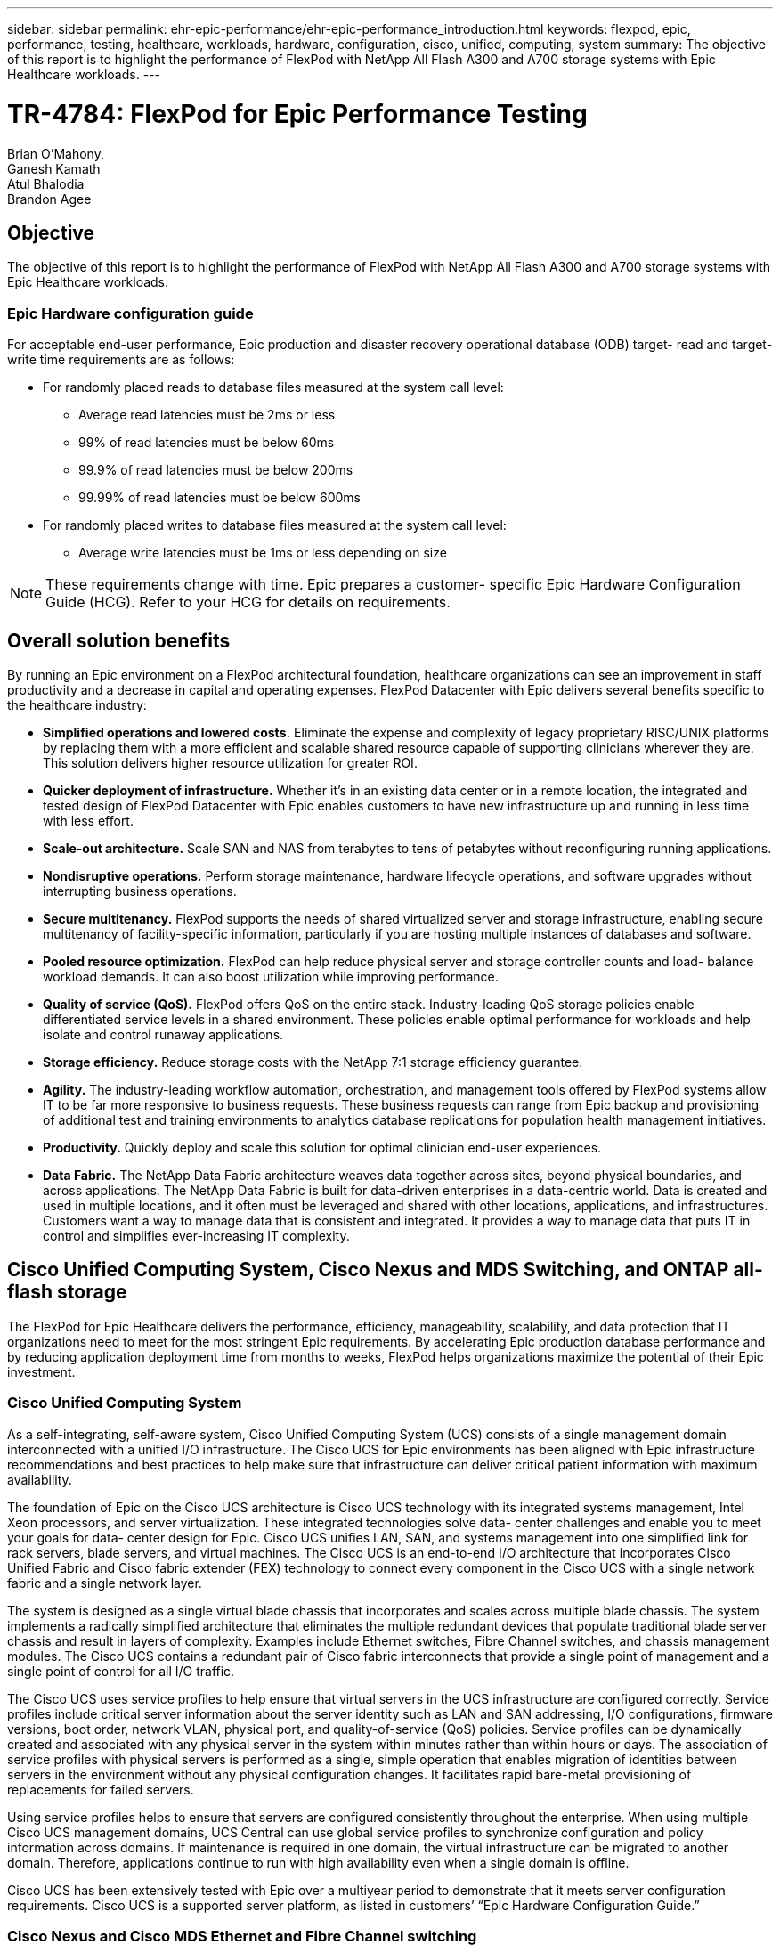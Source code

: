 ---
sidebar: sidebar
permalink: ehr-epic-performance/ehr-epic-performance_introduction.html
keywords: flexpod, epic, performance, testing, healthcare, workloads, hardware, configuration, cisco, unified, computing, system
summary: The objective of this report is to highlight the performance of FlexPod with NetApp All Flash A300 and A700 storage systems with Epic Healthcare workloads.
---

= TR-4784: FlexPod for Epic Performance Testing
:hardbreaks:
:nofooter:
:icons: font
:linkattrs:
:imagesdir: ./../media/

//
// This file was created with NDAC Version 2.0 (August 17, 2020)
//
// 2021-05-20 13:41:30.086926
//


Brian O’Mahony,
Ganesh Kamath
Atul Bhalodia
Brandon Agee

== Objective

The objective of this report is to highlight the performance of FlexPod with NetApp All Flash A300 and A700 storage systems with Epic Healthcare workloads.

=== Epic Hardware configuration guide

For acceptable end-user performance, Epic production and disaster recovery operational database (ODB) target- read and target- write time requirements are as follows:

* For randomly placed reads to database files measured at the system call level:
** Average read latencies must be 2ms or less
** 99% of read latencies must be below 60ms
** 99.9% of read latencies must be below 200ms
** 99.99% of read latencies must be below 600ms
* For randomly placed writes to database files measured at the system call level:
** Average write latencies must be 1ms or less depending on size

[NOTE]
These requirements change with time. Epic prepares a customer- specific Epic Hardware Configuration Guide (HCG). Refer to your HCG for details on requirements.

== Overall solution benefits

By running an Epic environment on a FlexPod architectural foundation, healthcare organizations can see an improvement in staff productivity and a decrease in capital and operating expenses. FlexPod Datacenter with Epic delivers several benefits specific to the healthcare industry:

* *Simplified operations and lowered costs.* Eliminate the expense and complexity of legacy proprietary RISC/UNIX platforms by replacing them with a more efficient and scalable shared resource capable of supporting clinicians wherever they are. This solution delivers higher resource utilization for greater ROI.
* *Quicker deployment of infrastructure.* Whether it’s in an existing data center or in a remote location, the integrated and tested design of FlexPod Datacenter with Epic enables customers to have new infrastructure up and running in less time with less effort.
* *Scale-out architecture.* Scale SAN and NAS from terabytes to tens of petabytes without reconfiguring running applications.
* *Nondisruptive operations.* Perform storage maintenance, hardware lifecycle operations, and software upgrades without interrupting business operations.
* *Secure multitenancy.* FlexPod supports the needs of shared virtualized server and storage infrastructure, enabling secure multitenancy of facility-specific information, particularly if you are hosting multiple instances of databases and software.
* *Pooled resource optimization.* FlexPod can help reduce physical server and storage controller counts and load- balance workload demands. It can also boost utilization while improving performance.
* *Quality of service (QoS).* FlexPod offers QoS on the entire stack. Industry-leading QoS storage policies enable differentiated service levels in a shared environment. These policies enable optimal performance for workloads and help isolate and control runaway applications.
* *Storage efficiency.* Reduce storage costs with the NetApp 7:1 storage efficiency guarantee.
* *Agility.* The industry-leading workflow automation, orchestration, and management tools offered by FlexPod systems allow IT to be far more responsive to business requests. These business requests can range from Epic backup and provisioning of additional test and training environments to analytics database replications for population health management initiatives.
* *Productivity.* Quickly deploy and scale this solution for optimal clinician end-user experiences.
* *Data Fabric.* The NetApp Data Fabric architecture weaves data together across sites, beyond physical boundaries, and across applications. The NetApp Data Fabric is built for data-driven enterprises in a data-centric world. Data is created and used in multiple locations, and it often must be leveraged and shared with other locations, applications, and infrastructures. Customers want a way to manage data that is consistent and integrated. It provides a way to manage data that puts IT in control and simplifies ever-increasing IT complexity.

== Cisco Unified Computing System, Cisco Nexus and MDS Switching, and ONTAP all-flash storage

The FlexPod for Epic Healthcare delivers the performance, efficiency, manageability, scalability, and data protection that IT organizations need to meet for the most stringent Epic requirements. By accelerating Epic production database performance and by reducing application deployment time from months to weeks, FlexPod helps organizations maximize the potential of their Epic investment.

=== Cisco Unified Computing System

As a self-integrating, self-aware system, Cisco Unified Computing System (UCS) consists of a single management domain interconnected with a unified I/O infrastructure. The Cisco UCS for Epic environments has been aligned with Epic infrastructure recommendations and best practices to help make sure that infrastructure can deliver critical patient information with maximum availability.

The foundation of Epic on the Cisco UCS architecture is Cisco UCS technology with its integrated systems management, Intel Xeon processors, and server virtualization. These integrated technologies solve data- center challenges and enable you to meet your goals for data- center design for Epic. Cisco UCS unifies LAN, SAN, and systems management into one simplified link for rack servers, blade servers, and virtual machines. The Cisco UCS is an end-to-end I/O architecture that incorporates Cisco Unified Fabric and Cisco fabric extender (FEX) technology to connect every component in the Cisco UCS with a single network fabric and a single network layer.

The system is designed as a single virtual blade chassis that incorporates and scales across multiple blade chassis. The system implements a radically simplified architecture that eliminates the multiple redundant devices that populate traditional blade server chassis and result in layers of complexity. Examples include Ethernet switches, Fibre Channel switches, and chassis management modules. The Cisco UCS contains a redundant pair of Cisco fabric interconnects that provide a single point of management and a single point of control for all I/O traffic.

The Cisco UCS uses service profiles to help ensure that virtual servers in the UCS infrastructure are configured correctly. Service profiles include critical server information about the server identity such as LAN and SAN addressing, I/O configurations, firmware versions, boot order, network VLAN, physical port, and quality-of-service (QoS) policies. Service profiles can be dynamically created and associated with any physical server in the system within minutes rather than within hours or days. The association of service profiles with physical servers is performed as a single, simple operation that enables migration of identities between servers in the environment without any physical configuration changes. It facilitates rapid bare-metal provisioning of replacements for failed servers.

Using service profiles helps to ensure that servers are configured consistently throughout the enterprise. When using multiple Cisco UCS management domains, UCS Central can use global service profiles to synchronize configuration and policy information across domains. If maintenance is required in one domain, the virtual infrastructure can be migrated to another domain. Therefore, applications continue to run with high availability even when a single domain is offline.

Cisco UCS has been extensively tested with Epic over a multiyear period to demonstrate that it meets server configuration requirements. Cisco UCS is a supported server platform, as listed in customers’ “Epic Hardware Configuration Guide.”

=== Cisco Nexus and Cisco MDS Ethernet and Fibre Channel switching

Cisco Nexus switches and MDS multilayer directors provide enterprise-class connectivity and SAN consolidation. Cisco multiprotocol storage networking reduces business risk by providing flexibility and options. Supported protocols include Fibre Channel (FC), Fibre Connection (FICON), FC over Ethernet (FCoE), SCSI over IP (iSCSI), and FC over IP (FCIP).

Cisco Nexus switches offer one of the most comprehensive data- center- network feature sets in a single platform. They deliver high performance and density for both the data center and the campus core. They also offer a full feature set for data- center aggregation, end-of-row deployments, and data center interconnect deployments in a highly resilient, modular platform.

The Cisco UCS integrates computing resources with Cisco Nexus switches and a unified I/O fabric that identifies and handles different types of network traffic, including storage I/O, streamed desktop traffic, management, and access to clinical and business applications.

In summary, the Cisco UCS provides the following important advantages for Epic deployments:

* *Infrastructure scalability.* Virtualization, efficient power and cooling, cloud scale with automation, high density, and performance all support efficient data- center growth.
* *Operational continuity.* The design integrates hardware, NX-OS software features, and management to support zero-downtime environments.
* *Transport flexibility.* Incrementally adopt new networking technologies with a cost-effective solution.

Together, Cisco UCS with Cisco Nexus switches and MDS multilayer directors provide a compelling computer, networking, and SAN connectivity solution for Epic.

=== NetApp all-flash storage systems

NetApp AFF systems address enterprise storage requirements with high performance, superior flexibility, and best-in-class data management. Built on ONTAP data management software, AFF systems speed up your business without compromising the efficiency, reliability, or flexibility of your IT operations. With enterprise-grade all-flash arrays, AFF systems accelerate, manage, and protect your business-critical data and enable an easy and risk-free transition to flash media for your data center.

Designed specifically for flash, AFF A-series all-flash systems deliver industry-leading performance, capacity, density, scalability, security, and network connectivity in a dense form factor. With the addition of a new entry-level system, the new AFF A- series family extends enterprise-grade flash to midsize businesses. At up to seven million IOPS per cluster with sub- millisecond latency, the AFF A series is the fastest family of all-flash arrays, built on a true unified scale-out architecture.

With the AFF A series, you can complete twice the work at half the latency relative to the previous generation of AFF systems. The members of the AFF A series are the industry’s first all-flash arrays that provide both 40Gb Ethernet (40GbE) and 32Gb Fibre Channel (FC) connectivity. Therefore, they eliminate the bandwidth bottlenecks that are increasingly moving from storage to the network as flash becomes faster and faster.

NetApp has taken the lead for all-flash storage innovations with the latest solid-state-drive (SSD) technologies. As the first all-flash array to support 15TB SSDs, AFF systems, with the introduction of the A series, also become the first to use multistream write SSDs. Multistream write capability significantly increases the usable capacity of SSDs.

NetApp ONTAP Flash Essentials is the power behind the performance of All Flash FAS. ONTAP is industry-leading data management software. However, it is not widely known that ONTAP, with its NetApp WAFL (Write Anywhere File Layout) file system, is natively optimized for flash media.

ONTAP Flash Essentials optimizes SSD performance and endurance with the following features, among others:

* NetApp data-reduction technologies, including inline compression, inline deduplication, and inline data compaction, can provide significant space savings. Savings can be further increased by using NetApp Snapshot and NetApp FlexClone technologies. Studies based on customer deployments have shown that these data-reduction technologies have enabled space savings of up to 933 times.
* Coalesced writes to free blocks maximize performance and flash media longevity.
* Flash-specific read-path optimizations provide consistent low latency.
* Parallelized processing handles more requests at once.
* Software-defined access to flash maximizes deployment flexibility.
* Advanced Disk Partitioning (ADP) increases storage efficiency and further increases usable capacity by almost 20%.
* The Data Fabric enables live workload migration between flash and hard-disk-drive tiers on the premises or to the cloud.

QoS capability guarantees minimum service-level objectives in multiworkload and multitenant environments.

The key differentiators with adaptive QOS are as follows:

* Simple self-managing IOPS/TB or throughput MB/TB. Performance grows as data capacity grows.
* Simplified consumption of storage based on service- level performance policies.
* Consolidation of mixed workloads onto a single cluster with guaranteed performance service levels. No more silos are required for critical applications.
* Major cost saving by consolidating nodes and disk.
